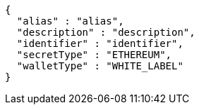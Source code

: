 [source,options="nowrap"]
----
{
  "alias" : "alias",
  "description" : "description",
  "identifier" : "identifier",
  "secretType" : "ETHEREUM",
  "walletType" : "WHITE_LABEL"
}
----